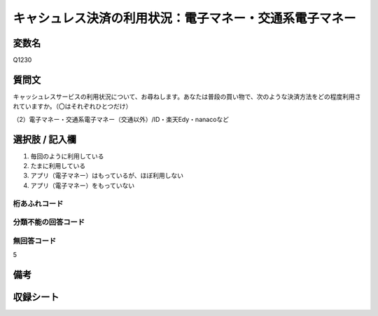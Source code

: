.. title:: Q1230
.. rst-class:: item
==========================================================
キャシュレス決済の利用状況：電子マネー・交通系電子マネー
==========================================================

.. rst-class:: varname
変数名
==================

Q1230


.. rst-class:: question
質問文
==================

キャッシュレスサービスの利用状況について、お尋ねします。あなたは普段の買い物で、次のような決済方法をどの程度利用されていますか。（〇はそれぞれひとつだけ）


（2）電子マネー・交通系電子マネー（交通以外）/ID・楽天Edy・nanacoなど

.. rst-class:: answer
選択肢 / 記入欄
==================

1. 毎回のように利用している
   
2. たまに利用している

3. アプリ（電子マネー）はもっているが、ほぼ利用しない

4. アプリ（電子マネー）をもっていない

.. rst-class:: overflow
桁あふれコード
-------------------------------


.. rst-class:: not_available
分類不能の回答コード
-------------------------------------


.. rst-class:: not_available
無回答コード
-------------------------------------
5

.. rst-class:: bikou
備考
==================

.. rst-class:: include_sheet
収録シート
=======================================
.. hlist::
   :columns: 3
   
   
   * p2_1
   
   * p5a_1
   
   * p5b_1
   
   * p6_1
   
   * p7_1
   
   * p8_1
   
   * p9_1
   
   * p10_1
   
   * p12_1
   
   * p13_1
   
   * p14_1
   
   * p15_1
   
   * p16abc_1
   
   * p16d_1
   
   * p17_1
   
   * p18_1
   
   * p19_1
   
   * p20_1
   
   * p21abcd_1
   
   * p21e_1
   
   * p22_1
   
   * p23_1
   
   * p24_1
   
   * p25_1
   
   * p26_1





.. index:: Q1230
